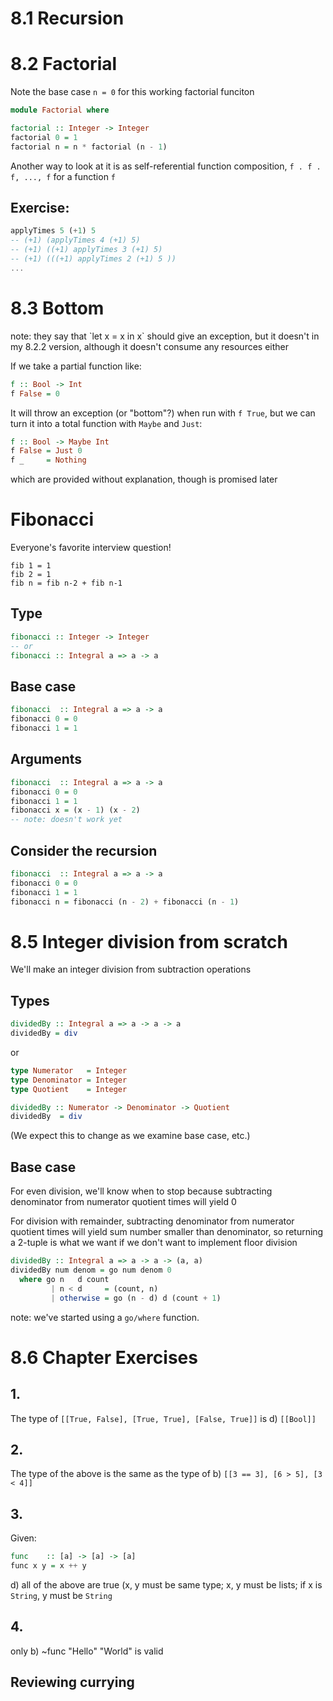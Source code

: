 * 8.1 Recursion
* 8.2 Factorial

Note the base case ~n = 0~ for this working factorial funciton

#+BEGIN_SRC haskell :tangle factorial.hs
  module Factorial where

  factorial :: Integer -> Integer
  factorial 0 = 1
  factorial n = n * factorial (n - 1)
#+END_SRC

Another way to look at it is as self-referential function composition, ~f . f . f, ..., f~
for a function ~f~

** Exercise:

#+BEGIN_SRC haskell
applyTimes 5 (+1) 5
-- (+1) (applyTimes 4 (+1) 5)
-- (+1) ((+1) applyTimes 3 (+1) 5)
-- (+1) (((+1) applyTimes 2 (+1) 5 ))
...
#+END_SRC

* 8.3 Bottom

note: they say that `let x = x in x` should give an exception, but it doesn't in my 8.2.2 version, although it
doesn't consume any resources either

If we take a partial function like:

#+BEGIN_SRC haskell
f :: Bool -> Int
f False = 0
#+END_SRC

It will throw an exception (or "bottom"?) when run with ~f True~, but we can turn it into a total
function with ~Maybe~ and ~Just~:

#+BEGIN_SRC haskell
f :: Bool -> Maybe Int
f False = Just 0
f _     = Nothing
#+END_SRC

which are provided without explanation, though is promised later

* Fibonacci

Everyone's favorite interview question!

#+BEGIN_EXAMPLE
fib 1 = 1
fib 2 = 1
fib n = fib n-2 + fib n-1
#+END_EXAMPLE


** Type

#+BEGIN_SRC haskell
fibonacci :: Integer -> Integer
-- or
fibonacci :: Integral a => a -> a
#+END_SRC

** Base case

#+BEGIN_SRC haskell
fibonacci  :: Integral a => a -> a
fibonacci 0 = 0
fibonacci 1 = 1
#+END_SRC

** Arguments

#+BEGIN_SRC haskell
fibonacci  :: Integral a => a -> a
fibonacci 0 = 0
fibonacci 1 = 1
fibonacci x = (x - 1) (x - 2)
-- note: doesn't work yet
#+END_SRC

** Consider the recursion

#+BEGIN_SRC haskell :tangle fibonacci.hs
fibonacci  :: Integral a => a -> a
fibonacci 0 = 0
fibonacci 1 = 1
fibonacci n = fibonacci (n - 2) + fibonacci (n - 1)
#+END_SRC

* 8.5 Integer division from scratch

We'll make an integer division from subtraction operations

** Types

#+BEGIN_SRC haskell
dividedBy :: Integral a => a -> a -> a
dividedBy = div
#+END_SRC

or

#+BEGIN_SRC haskell
type Numerator   = Integer
type Denominator = Integer
type Quotient    = Integer

dividedBy :: Numerator -> Denominator -> Quotient
dividedBy  = div
#+END_SRC

(We expect this to change as we examine base case, etc.)

** Base case

For even division, we'll know when to stop because subtracting denominator from numerator quotient times
will yield 0

For division with remainder, subtracting denominator from numerator quotient times will yield sum number
smaller than denominator, so returning a 2-tuple is what we want if we don't want to implement floor
division

#+BEGIN_SRC haskell :tangle dividedby.hs
  dividedBy :: Integral a => a -> a -> (a, a)
  dividedBy num denom = go num denom 0
    where go n   d count
           | n < d     = (count, n)
           | otherwise = go (n - d) d (count + 1)
#+END_SRC

note: we've started using a ~go/where~ function.

* 8.6 Chapter Exercises

** 1.
The type of ~[[True, False], [True, True], [False, True]]~ is d) ~[[Bool]]~

** 2.
The type of the above is the same as the type of b) ~[[3 == 3], [6 > 5], [3 < 4]]~

** 3.
Given:

#+BEGIN_SRC haskell
func    :: [a] -> [a] -> [a]
func x y = x ++ y
#+END_SRC

d) all of the above are true (x, y must be same type; x, y must be lists; if x is ~String~, y must be ~String~

** 4.
only b) ~func "Hello" "World" is valid

** Reviewing currying
